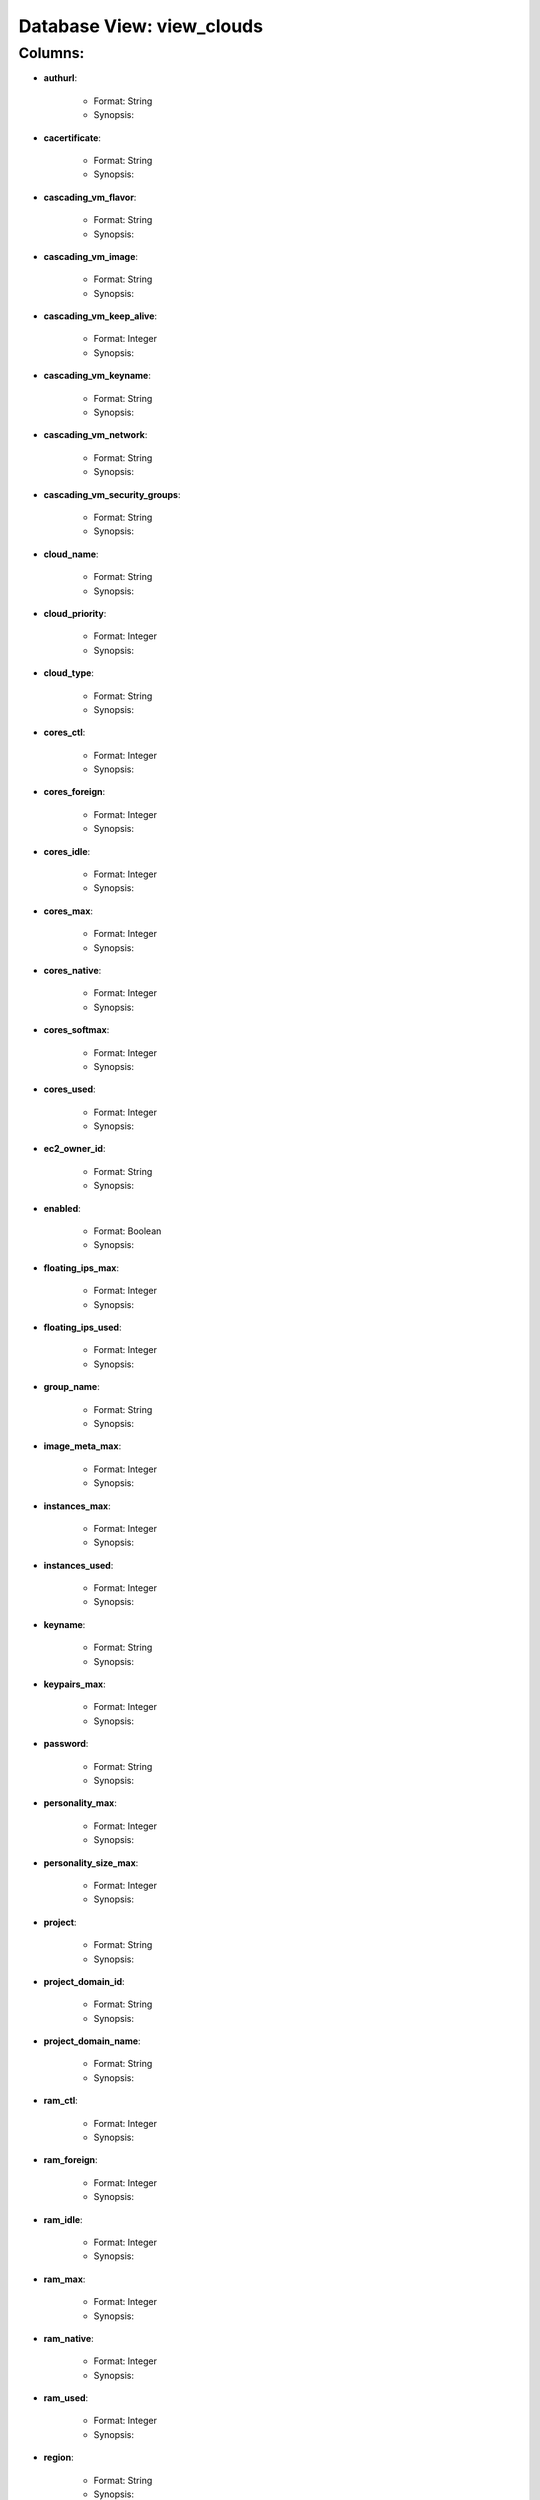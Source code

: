 .. File generated by /opt/cloudscheduler/utilities/schema_doc - DO NOT EDIT
..
.. To modify the contents of this file:
..   1. edit the template file "/opt/cloudscheduler/docs/schema_doc/views/view_clouds"
..   2. run the utility "/opt/cloudscheduler/utilities/schema_doc"
..

Database View: view_clouds
==========================


Columns:
^^^^^^^^

* **authurl**:

   * Format: String
   * Synopsis:

* **cacertificate**:

   * Format: String
   * Synopsis:

* **cascading_vm_flavor**:

   * Format: String
   * Synopsis:

* **cascading_vm_image**:

   * Format: String
   * Synopsis:

* **cascading_vm_keep_alive**:

   * Format: Integer
   * Synopsis:

* **cascading_vm_keyname**:

   * Format: String
   * Synopsis:

* **cascading_vm_network**:

   * Format: String
   * Synopsis:

* **cascading_vm_security_groups**:

   * Format: String
   * Synopsis:

* **cloud_name**:

   * Format: String
   * Synopsis:

* **cloud_priority**:

   * Format: Integer
   * Synopsis:

* **cloud_type**:

   * Format: String
   * Synopsis:

* **cores_ctl**:

   * Format: Integer
   * Synopsis:

* **cores_foreign**:

   * Format: Integer
   * Synopsis:

* **cores_idle**:

   * Format: Integer
   * Synopsis:

* **cores_max**:

   * Format: Integer
   * Synopsis:

* **cores_native**:

   * Format: Integer
   * Synopsis:

* **cores_softmax**:

   * Format: Integer
   * Synopsis:

* **cores_used**:

   * Format: Integer
   * Synopsis:

* **ec2_owner_id**:

   * Format: String
   * Synopsis:

* **enabled**:

   * Format: Boolean
   * Synopsis:

* **floating_ips_max**:

   * Format: Integer
   * Synopsis:

* **floating_ips_used**:

   * Format: Integer
   * Synopsis:

* **group_name**:

   * Format: String
   * Synopsis:

* **image_meta_max**:

   * Format: Integer
   * Synopsis:

* **instances_max**:

   * Format: Integer
   * Synopsis:

* **instances_used**:

   * Format: Integer
   * Synopsis:

* **keyname**:

   * Format: String
   * Synopsis:

* **keypairs_max**:

   * Format: Integer
   * Synopsis:

* **password**:

   * Format: String
   * Synopsis:

* **personality_max**:

   * Format: Integer
   * Synopsis:

* **personality_size_max**:

   * Format: Integer
   * Synopsis:

* **project**:

   * Format: String
   * Synopsis:

* **project_domain_id**:

   * Format: String
   * Synopsis:

* **project_domain_name**:

   * Format: String
   * Synopsis:

* **ram_ctl**:

   * Format: Integer
   * Synopsis:

* **ram_foreign**:

   * Format: Integer
   * Synopsis:

* **ram_idle**:

   * Format: Integer
   * Synopsis:

* **ram_max**:

   * Format: Integer
   * Synopsis:

* **ram_native**:

   * Format: Integer
   * Synopsis:

* **ram_used**:

   * Format: Integer
   * Synopsis:

* **region**:

   * Format: String
   * Synopsis:

* **security_group_rules_max**:

   * Format: Integer
   * Synopsis:

* **security_groups_max**:

   * Format: Integer
   * Synopsis:

* **security_groups_used**:

   * Format: Integer
   * Synopsis:

* **server_group_members_max**:

   * Format: Integer
   * Synopsis:

* **server_groups_max**:

   * Format: Integer
   * Synopsis:

* **server_groups_used**:

   * Format: Integer
   * Synopsis:

* **server_meta_max**:

   * Format: Integer
   * Synopsis:

* **spot_price**:

   * Format: Float
   * Synopsis:

* **user_domain_id**:

   * Format: String
   * Synopsis:

* **user_domain_name**:

   * Format: String
   * Synopsis:

* **username**:

   * Format: String
   * Synopsis:

* **vm_flavor**:

   * Format: String
   * Synopsis:

* **vm_image**:

   * Format: String
   * Synopsis:

* **vm_keep_alive**:

   * Format: Integer
   * Synopsis:

* **vm_keyname**:

   * Format: String
   * Synopsis:

* **vm_network**:

   * Format: String
   * Synopsis:

* **vm_security_groups**:

   * Format: String
   * Synopsis:

